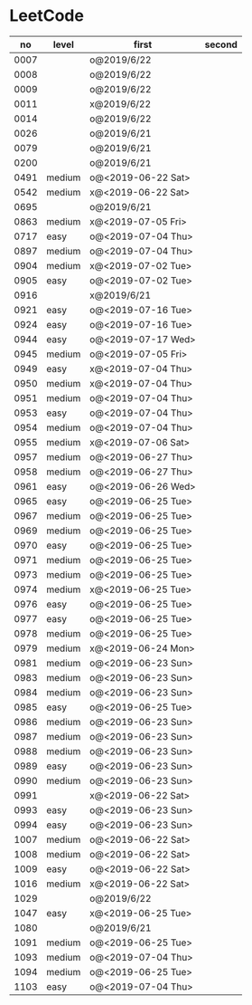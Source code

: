 * LeetCode

|   no | level  | first              | second |
|------+--------+--------------------+--------|
| 0007 |        | o@2019/6/22        |        |
| 0008 |        | o@2019/6/22        |        |
| 0009 |        | o@2019/6/22        |        |
| 0011 |        | x@2019/6/22        |        |
| 0014 |        | o@2019/6/22        |        |
| 0026 |        | o@2019/6/21        |        |
| 0079 |        | o@2019/6/21        |        |
| 0200 |        | o@2019/6/21        |        |
| 0491 | medium | o@<2019-06-22 Sat> |        |
| 0542 | medium | x@<2019-06-22 Sat> |        |
| 0695 |        | o@2019/6/21        |        |
| 0863 | medium | x@<2019-07-05 Fri> |        |
| 0717 | easy   | o@<2019-07-04 Thu> |        |
| 0897 | medium | o@<2019-07-04 Thu> |        |
| 0904 | medium | x@<2019-07-02 Tue> |        |
| 0905 | easy   | o@<2019-07-02 Tue> |        |
| 0916 |        | x@2019/6/21        |        |
| 0921 | easy   | o@<2019-07-16 Tue> |        |
| 0924 | easy   | o@<2019-07-16 Tue> |        |
| 0944 | easy   | o@<2019-07-17 Wed> |        |
| 0945 | medium | o@<2019-07-05 Fri> |        |
| 0949 | easy   | x@<2019-07-04 Thu> |        |
| 0950 | medium | x@<2019-07-04 Thu> |        |
| 0951 | medium | o@<2019-07-04 Thu> |        |
| 0953 | easy   | o@<2019-07-04 Thu> |        |
| 0954 | medium | o@<2019-07-04 Thu> |        |
| 0955 | medium | x@<2019-07-06 Sat> |        |
| 0957 | medium | o@<2019-06-27 Thu> |        |
| 0958 | medium | o@<2019-06-27 Thu> |        |
| 0961 | easy   | o@<2019-06-26 Wed> |        |
| 0965 | easy   | o@<2019-06-25 Tue> |        |
| 0967 | medium | o@<2019-06-25 Tue> |        |
| 0969 | medium | o@<2019-06-25 Tue> |        |
| 0970 | easy   | o@<2019-06-25 Tue> |        |
| 0971 | medium | o@<2019-06-25 Tue> |        |
| 0973 | medium | o@<2019-06-25 Tue> |        |
| 0974 | medium | x@<2019-06-25 Tue> |        |
| 0976 | easy   | o@<2019-06-25 Tue> |        |
| 0977 | easy   | o@<2019-06-25 Tue> |        |
| 0978 | medium | o@<2019-06-25 Tue> |        |
| 0979 | medium | x@<2019-06-24 Mon> |        |
| 0981 | medium | o@<2019-06-23 Sun> |        |
| 0983 | medium | o@<2019-06-23 Sun> |        |
| 0984 | medium | o@<2019-06-23 Sun> |        |
| 0985 | easy   | o@<2019-06-25 Tue> |        |
| 0986 | medium | o@<2019-06-23 Sun> |        |
| 0987 | medium | o@<2019-06-23 Sun> |        |
| 0988 | medium | o@<2019-06-23 Sun> |        |
| 0989 | easy   | o@<2019-06-23 Sun> |        |
| 0990 | medium | o@<2019-06-23 Sun> |        |
| 0991 |        | x@<2019-06-22 Sat> |        |
| 0993 | easy   | o@<2019-06-23 Sun> |        |
| 0994 | easy   | o@<2019-06-23 Sun> |        |
| 1007 | medium | o@<2019-06-22 Sat> |        |
| 1008 | medium | o@<2019-06-22 Sat> |        |
| 1009 | easy   | o@<2019-06-22 Sat> |        |
| 1016 | medium | x@<2019-06-22 Sat> |        |
| 1029 |        | o@2019/6/22        |        |
| 1047 | easy   | x@<2019-06-25 Tue> |        |
| 1080 |        | o@2019/6/21        |        |
| 1091 | medium | o@<2019-06-25 Tue> |        |
| 1093 | medium | o@<2019-07-04 Thu> |        |
| 1094 | medium | o@<2019-06-25 Tue> |        |
| 1103 | easy   | o@<2019-07-04 Thu> |        |
